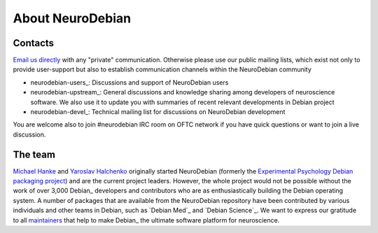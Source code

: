.. -*- mode: rst; fill-column: 78 -*-
.. ex: set sts=4 ts=4 sw=4 et tw=79:

.. _chap_about:

*****************
About NeuroDebian
*****************

.. _chap_contacts:

Contacts
========

`Email us directly <team@neuro.debian.net>`_ with any "private"
communication.  Otherwise please use our public mailing lists, which
exist not only to provide user-support but also to establish
communication channels within the NeuroDebian community

.. _chap_mailinglists:

* neurodebian-users_: Discussions and support of NeuroDebian users

* neurodebian-upstream_: General discussions and knowledge sharing
  among developers of neuroscience software.  We also use it
  to update you with summaries of recent relevant developments in
  Debian project

* neurodebian-devel_: Technical mailing list for discussions on
  NeuroDebian development

You are welcome also to join #neurodebian IRC room on OFTC network if
you have quick questions or want to join a live discussion.

.. _chap_team:

The team
========

`Michael Hanke <http://mih.voxindeserto.de>`_ and `Yaroslav Halchenko
<http://www.onerussian.com>`_ originally started NeuroDebian (formerly the
`Experimental Psychology Debian packaging project
<http://alioth.debian.org/projects/pkg-exppsy>`_) and are the current project
leaders. However, the whole project would not be possible without the work of
over 3,000 Debian_ developers and contributors who are as enthusiastically
building the Debian operating system.
A number of packages that are available from the NeuroDebian repository have
been contributed by various individuals and other teams in Debian, such as
`Debian Med`_ and `Debian Science`_. We want to express our gratitude to all
maintainers_ that help to make Debian_ the ultimate software platform for
neuroscience.

.. _maintainers: pkgs.html#by-maintainer
